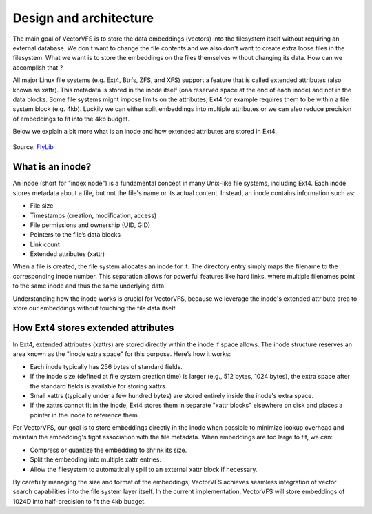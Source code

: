 Design and architecture
===============================================================================
The main goal of VectorVFS is to store the data embeddings (vectors) into the
filesystem itself without requiring an external database. We don't want to
change the file contents and we also don't want to create extra loose files
in the filesystem. What we want is to store the embeddings on the files 
themselves without changing its data. How can we accomplish that ?

All major Linux file systems (e.g. Ext4, Btrfs, ZFS, and XFS) support a feature
that is called extended attributes (also known as xattr). This metadata is
stored in the inode itself (ona reserved space at the end of each inode) and
not in the data blocks. Some file systems might impose limits on the attributes,
Ext4 for example requires them to be within a file system block (e.g. 4kb).
Luckily we can either split embeddings into multiple attributes or we can
also reduce precision of embeddings to fit into the 4kb budget.

Below we explain a bit more what is an inode and how extended attributes
are stored in Ext4.

.. figure:: _static/img/diagram_inodes.gif
   :width: 500px
   :align: center

   Source: `FlyLib <https://flylib.com/books/en/2.849.1.103/1/>`_



What is an inode?
-------------------------------------------------------------------------------

An inode (short for "index node") is a fundamental concept in many Unix-like 
file systems, including Ext4. Each inode stores metadata about a file, but not 
the file's name or its actual content. Instead, an inode contains information such 
as:

- File size
- Timestamps (creation, modification, access)
- File permissions and ownership (UID, GID)
- Pointers to the file’s data blocks
- Link count
- Extended attributes (xattr)

When a file is created, the file system allocates an inode for it. The directory 
entry simply maps the filename to the corresponding inode number. This separation 
allows for powerful features like hard links, where multiple filenames point to 
the same inode and thus the same underlying data.

Understanding how the inode works is crucial for VectorVFS, because we leverage 
the inode's extended attribute area to store our embeddings without touching 
the file data itself.

How Ext4 stores extended attributes
-------------------------------------------------------------------------------

In Ext4, extended attributes (xattrs) are stored directly within the inode if 
space allows. The inode structure reserves an area known as the "inode extra space" 
for this purpose. Here’s how it works:

- Each inode typically has 256 bytes of standard fields.
- If the inode size (defined at file system creation time) is larger (e.g., 512 bytes, 1024 bytes),
  the extra space after the standard fields is available for storing xattrs.
- Small xattrs (typically under a few hundred bytes) are stored entirely inside the inode's extra space.
- If the xattrs cannot fit in the inode, Ext4 stores them in separate "xattr blocks" elsewhere 
  on disk and places a pointer in the inode to reference them.

For VectorVFS, our goal is to store embeddings directly in the inode when possible to minimize 
lookup overhead and maintain the embedding's tight association with the file metadata. When embeddings 
are too large to fit, we can:

- Compress or quantize the embedding to shrink its size.
- Split the embedding into multiple xattr entries.
- Allow the filesystem to automatically spill to an external xattr block if necessary.

By carefully managing the size and format of the embeddings, VectorVFS achieves seamless integration 
of vector search capabilities into the file system layer itself. In the current implementation,
VectorVFS will store embeddings of 1024D into half-precision to fit the 4kb budget.

